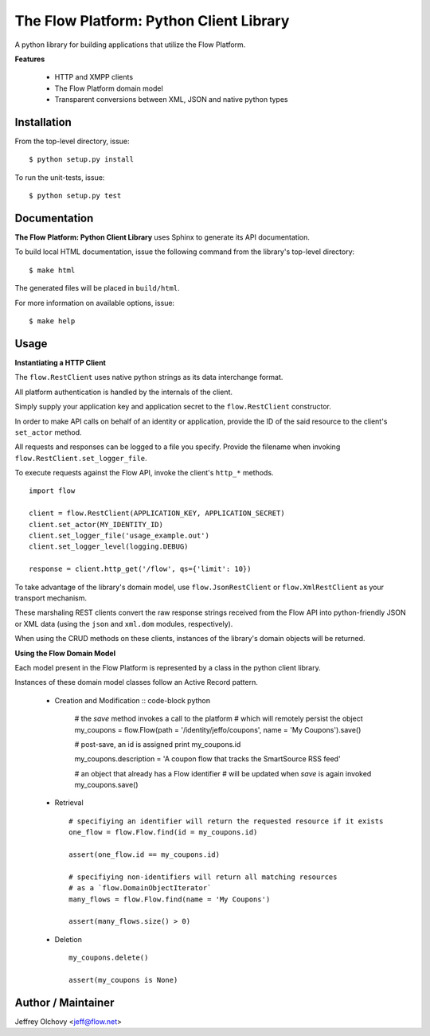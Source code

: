 ========================================
The Flow Platform: Python Client Library
========================================

A python library for building applications that utilize the
Flow Platform.

**Features**

  * HTTP and XMPP clients
  * The Flow Platform domain model
  * Transparent conversions between XML, JSON and
    native python types

Installation
============

From the top-level directory, issue: ::

  $ python setup.py install

To run the unit-tests, issue: ::

  $ python setup.py test


Documentation
=============

**The Flow Platform: Python Client Library** uses Sphinx to generate its API documentation.

To build local HTML documentation, issue the following command from the library's top-level directory: ::

  $ make html

The generated files will be placed in ``build/html``.

For more information on available options, issue: ::

  $ make help

.. _Sphinx: http://http://sphinx.pocoo.org/

Usage
=====

**Instantiating a HTTP Client**

The ``flow.RestClient`` uses native python strings as its data interchange format.

All platform authentication is handled by the internals of the client.

Simply supply your application key and application secret to the ``flow.RestClient`` constructor.

In order to make API calls on behalf of an identity or application, provide the ID of the said resource
to the client's ``set_actor`` method.

All requests and responses can be logged to a file you specify. Provide the filename when invoking
``flow.RestClient.set_logger_file``.

To execute requests against the Flow API, invoke the client's ``http_*`` methods. ::

  import flow

  client = flow.RestClient(APPLICATION_KEY, APPLICATION_SECRET)
  client.set_actor(MY_IDENTITY_ID)
  client.set_logger_file('usage_example.out')
  client.set_logger_level(logging.DEBUG)

  response = client.http_get('/flow', qs={'limit': 10})

To take advantage of the library's domain model, use ``flow.JsonRestClient`` or ``flow.XmlRestClient``
as your transport mechanism.

These marshaling REST clients convert the raw response strings received from the Flow API into python-friendly
JSON or XML data (using the ``json`` and ``xml.dom`` modules, respectively). 

When using the CRUD methods on these clients, instances of the library's domain objects will be returned.

**Using the Flow Domain Model**

Each model present in the Flow Platform is represented by a class in the python client library.

Instances of these domain model classes follow an Active Record pattern.

  * Creation and Modification :: code-block python
    
      # the `save` method invokes a call to the platform 
      # which will remotely persist the object
      my_coupons = flow.Flow(path = '/identity/jeffo/coupons', name = 'My Coupons').save()

      # post-save, an id is assigned
      print my_coupons.id

      my_coupons.description = 'A coupon flow that tracks the SmartSource RSS feed'

      # an object that already has a Flow identifier
      # will be updated when `save` is again invoked
      my_coupons.save()

  * Retrieval ::

      # specifiying an identifier will return the requested resource if it exists
      one_flow = flow.Flow.find(id = my_coupons.id) 

      assert(one_flow.id == my_coupons.id)

      # specifiying non-identifiers will return all matching resources
      # as a `flow.DomainObjectIterator`
      many_flows = flow.Flow.find(name = 'My Coupons')

      assert(many_flows.size() > 0)

  * Deletion ::

      my_coupons.delete()

      assert(my_coupons is None)

.. _ActiveRecord: http://martinfowler.com/eaaCatalog/activeRecord.html

Author / Maintainer
===================

Jeffrey Olchovy <`jeff@flow.net`_>

.. _jeff@flow.net: jeff@flow.net
